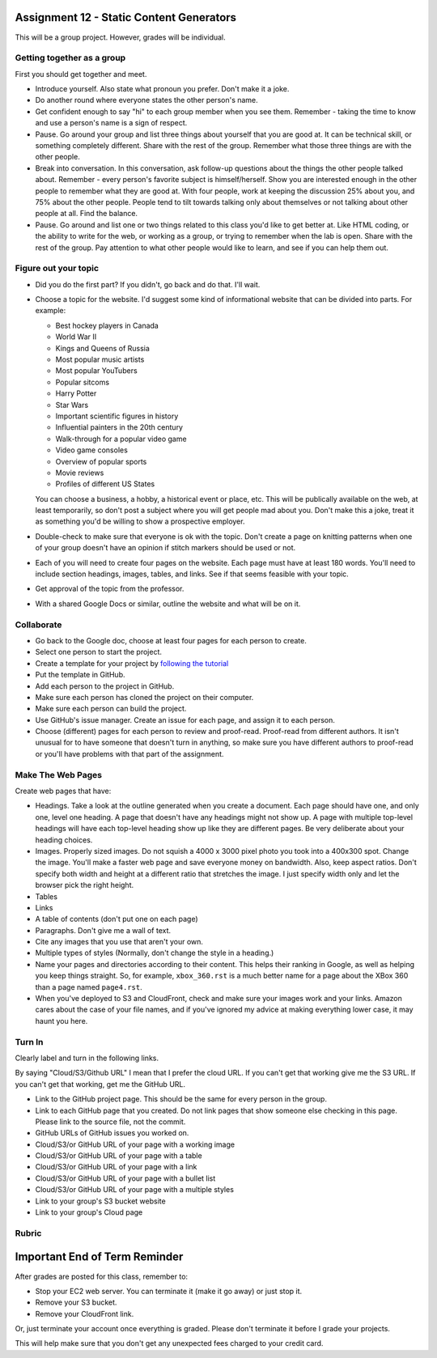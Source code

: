 Assignment 12 - Static Content Generators
=========================================

This will be a group project. However, grades will be individual.

Getting together as a group
---------------------------

First you should get together and meet.

* Introduce yourself. Also state what pronoun you prefer. Don't make it a joke.
* Do another round where everyone states the other person's name.
* Get confident enough to
  say "hi" to each group member when you see them. Remember - taking the time
  to know and use a person's name is a sign of respect.
* Pause. Go around your group and list three things about yourself that you are
  good at. It can be technical skill, or something completely different.
  Share with the
  rest of the group. Remember what those three things are with the other people.
* Break into conversation. In this conversation,
  ask follow-up questions about the things the other people talked about.
  Remember - every person's
  favorite subject is himself/herself. Show you are interested enough in the
  other people to remember what they are good at.
  With four people, work at keeping the discussion 25% about you, and 75%
  about the other people. People tend to tilt towards talking only about themselves
  or not talking about other people at all. Find the balance.
* Pause. Go around and list one or two things related to this class you'd like
  to get better at.
  Like HTML coding, or the ability to write for the web, or working as a group,
  or trying to remember when the lab is open. Share with the rest of the group.
  Pay attention to what other people would like to learn, and see if you can help
  them out.


Figure out your topic
---------------------

* Did you do the first part? If you didn't, go back and do that. I'll wait.
* Choose a topic for the website. I'd suggest some kind of informational website
  that can be divided into parts. For example:


  * Best hockey players in Canada
  * World War II
  * Kings and Queens of Russia
  * Most popular music artists
  * Most popular YouTubers
  * Popular sitcoms
  * Harry Potter
  * Star Wars
  * Important scientific figures in history
  * Influential painters in the 20th century
  * Walk-through for a popular video game
  * Video game consoles
  * Overview of popular sports
  * Movie reviews
  * Profiles of different US States

  You can choose a business, a hobby, a historical event or place, etc. This
  will be publically available on the web, at least temporarily, so don't post
  a subject where you will get people mad about you.
  Don't make this a joke,
  treat it as something you'd be willing to show a prospective employer.
* Double-check to make sure that everyone is ok with the topic. Don't create
  a page on knitting patterns when one of your group doesn't have an opinion if
  stitch markers should be used or not.
* Each of you will need to create four pages on the website. Each page must have
  at least 180
  words. You'll need to include section headings, images, tables, and links.
  See if that seems feasible with
  your topic.
* Get approval of the topic from the professor.
* With a shared Google Docs or similar, outline the website and what will be on it.


Collaborate
-----------

* Go back to the Google doc, choose at least four pages for each person to create.
* Select one person to start the project.
* Create a template for your project by `following the tutorial <https://web-development-class.readthedocs.io/en/latest/09_static/sphinx/sphinx.html>`_
* Put the template in GitHub.
* Add each person to the project in GitHub.
* Make sure each person has cloned the project on their computer.
* Make sure each person can build the project.
* Use GitHub's issue manager. Create an issue for each page, and assign it
  to each person.
* Choose (different) pages for each person to review and proof-read. Proof-read
  from different authors. It isn't unusual for to have someone that doesn't turn in
  anything, so make sure you have different authors to proof-read or you'll have
  problems with that part of the assignment.

Make The Web Pages
------------------

Create web pages that have:

* Headings. Take a look at the outline generated when you create a document.
  Each page should have one, and only one, level one heading. A page that doesn't
  have any headings might not show up. A page with multiple top-level headings
  will have each top-level heading show up like they are different pages. Be
  very deliberate about your heading choices.
* Images. Properly sized images. Do not squish a 4000 x 3000 pixel photo you took
  into a 400x300 spot. Change the image. You'll make a faster web page and save
  everyone money on bandwidth. Also, keep aspect ratios. Don't specify both
  width and height at a different ratio that stretches the image. I just specify
  width only and let the browser pick the right height.
* Tables
* Links
* A table of contents (don't put one on each page)
* Paragraphs. Don't give me a wall of text.
* Cite any images that you use that aren't your own.
* Multiple types of styles (Normally, don't change the style in a heading.)
* Name your pages and directories according to their content. This helps their
  ranking in Google, as well as helping you keep things straight.
  So, for example, ``xbox_360.rst`` is a much better name for a page about the
  XBox 360 than a page named ``page4.rst``.
* When you've deployed to S3 and CloudFront, check and make sure your images
  work and your links. Amazon cares about the case of your file names, and if
  you've ignored my advice at making everything lower case, it may haunt you
  here.

Turn In
-------

Clearly label and turn in the following links.

By saying "Cloud/S3/Github URL" I mean that I prefer the cloud URL. If you
can't get that working give me the S3 URL. If you can't get that working, get
me the GitHub URL.

* Link to the GitHub project page.
  This should be the same for every person in the group.
* Link to each GitHub page that you created.
  Do not link pages that show someone else checking in this page.
  Please link to the source file, not the commit.
* GitHub URLs of GitHub issues you worked on.
* Cloud/S3/or GitHub URL of your page with a working image
* Cloud/S3/or GitHub URL of your page with a table
* Cloud/S3/or GitHub URL of your page with a link
* Cloud/S3/or GitHub URL of your page with a bullet list
* Cloud/S3/or GitHub URL of your page with a multiple styles
* Link to your group's S3 bucket website
* Link to your group's Cloud page

Rubric
------

.. image:: rubric.png
    :width: 600px


Important End of Term Reminder
==============================

After grades are posted for this class, remember to:

* Stop your EC2 web server. You can terminate it (make it go away) or just
  stop it.
* Remove your S3 bucket.
* Remove your CloudFront link.

Or, just terminate your account once everything is graded. Please don't terminate
it before I grade your projects.

This will help make sure that you don't get any unexpected fees charged to your
credit card.
